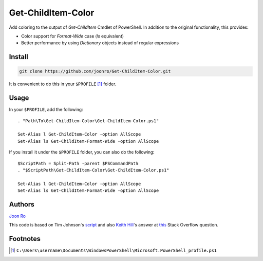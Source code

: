 .. highlight:: posh

===================
Get-ChildItem-Color
===================

Add coloring to the output of `Get-ChildItem` Cmdlet of PowerShell. In
addition to the original functionality, this provides:

* Color support for `Format-Wide` case (`ls` equivalent) 
* Better performance by using `Dictionary` objects instead of regular
  expressions

Install
=======

.. code-block::

   git clone https://github.com/joonro/Get-ChildItem-Color.git

It is convenient to do this in your ``$PROFILE`` [1]_ folder.

Usage
=====

In your ``$PROFILE``, add the following::

   . "Path\To\Get-ChildItem-Color\Get-ChildItem-Color.ps1"

   Set-Alias l Get-ChildItem-Color -option AllScope
   Set-Alias ls Get-ChildItem-Format-Wide -option AllScope

If you install it under the ``$PROFILE`` folder, you can also do the following::

   $ScriptPath = Split-Path -parent $PSCommandPath
   . "$ScriptPath\Get-ChildItem-Color\Get-ChildItem-Color.ps1"
   
   Set-Alias l Get-ChildItem-Color -option AllScope
   Set-Alias ls Get-ChildItem-Format-Wide -option AllScope

Authors
=======

`Joon Ro <http://github.com/joonro>`_

This code is based on Tim Johnson's `script
<http://tasteofpowershell.blogspot.com/2009/02/get-childitem-dir-results-color-coded.html>`_ 
and also `Keith Hill
<http://stackoverflow.com/users/153982/keith-hill>`_'s answer at `this
<http://stackoverflow.com/questions/3420731/>`_ Stack Overflow question.

Footnotes
=========

.. [1] ``C:\Users\username\Documents\WindowsPowerShell\Microsoft.PowerShell_profile.ps1``

